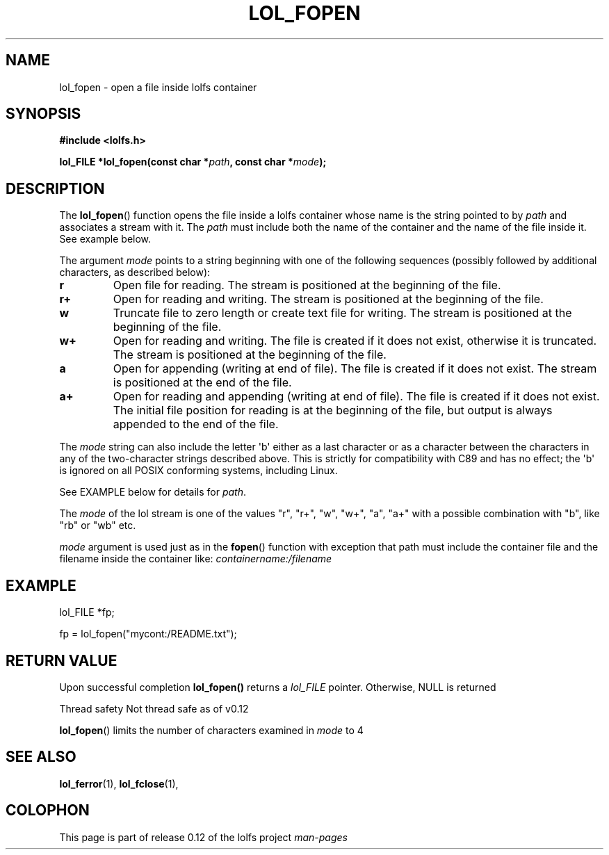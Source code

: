 .\" Copyright (c) 2016, Niko Kiiskinen
.\"
.\" %%%LICENSE_START(GPLv2+_DOC_FULL)
.\" This is free documentation; you can redistribute it and/or
.\" modify it under the terms of the GNU General Public License as
.\" published by the Free Software Foundation; either version 2 of
.\" the License, or (at your option) any later version.
.\"
.\" The GNU General Public License's references to "object code"
.\" and "executables" are to be interpreted as the output of any
.\" document formatting or typesetting system, including
.\" intermediate and printed output.
.\"
.\" This manual is distributed in the hope that it will be useful,
.\" but WITHOUT ANY WARRANTY; without even the implied warranty of
.\" MERCHANTABILITY or FITNESS FOR A PARTICULAR PURPOSE.  See the
.\" GNU General Public License for more details.
.\"
.\" You should have received a copy of the GNU General Public
.\" License along with this manual; if not, see
.\" <http://www.gnu.org/licenses/>.
.\" %%%LICENSE_END
.\"
.\"     @(#)lol_fopen.1	0.12 11/07/16
.\"
.\" Modified, niko, , 2016-11-07
.\"
.TH LOL_FOPEN 1  2016-11-07 "LOLFS" "Lolfs API Manual"
.SH NAME
lol_fopen \- open a file inside lolfs container
.SH SYNOPSIS
.nf
.B #include <lolfs.h>
.sp
.BI "lol_FILE *lol_fopen(const char *" path ", const char *" mode );
.fi
.sp
.in -4n
.in
.sp
.SH DESCRIPTION
The
.BR lol_fopen ()
function opens the file inside a lolfs container whose name
is the string pointed to by
.I path
and associates a stream with it. The
.I path
must include both the name of the container and
the name of the file inside it. See example below.
.PP
The argument
.I mode
points to a string beginning with one of the following sequences
(possibly followed by additional characters, as described below):
.TP
.B r
Open file for reading.
The stream is positioned at the beginning of the file.
.TP
.B r+
Open for reading and writing.
The stream is positioned at the beginning of the file.
.TP
.B w
Truncate file to zero length or create text file for writing.
The stream is positioned at the beginning of the file.
.TP
.B w+
Open for reading and writing.
The file is created if it does not exist, otherwise it is truncated.
The stream is positioned at the beginning of
the file.
.TP
.B a
Open for appending (writing at end of file).
The file is created if it does not exist.
The stream is positioned at the end of the file.
.TP
.B a+
Open for reading and appending (writing at end of file).
The file is created if it does not exist.
The initial file position for reading is at the beginning of the file,
but output is always appended to the end of the file.
.PP
The
.I mode
string can also include the letter \(aqb\(aq either as a last character or as
a character between the characters in any of the two-character strings
described above.
This is strictly for compatibility with C89
and has no effect; the \(aqb\(aq is ignored on all POSIX
conforming systems, including Linux.
.PP
See EXAMPLE below for details for
.IR path .
.PP
.nf
.fi
.PP
The
.I mode
of the lol stream is one of the values "r", "r+", "w", "w+", "a", "a+"
with a possible combination with "b", like "rb" or "wb" etc.

.I mode
argument is used just as in the
.BR fopen ()
function with exception that path must include
the container file and the filename inside the
container like:
.I "containername:/filename"
.SH EXAMPLE
lol_FILE *fp;
.sp
fp = lol_fopen("mycont:/README.txt");
.SH RETURN VALUE
Upon successful completion
.BR lol_fopen()
returns a
.I lol_FILE
pointer.
Otherwise, NULL is returned


	Thread safety	Not thread safe as of v0.12


.BR lol_fopen ()
limits the number of characters examined in
.I mode
to 4 
.SH SEE ALSO
.BR lol_ferror (1),
.BR lol_fclose (1),
.SH COLOPHON
This page is part of release 0.12 of the lolfs project
.I man-pages
